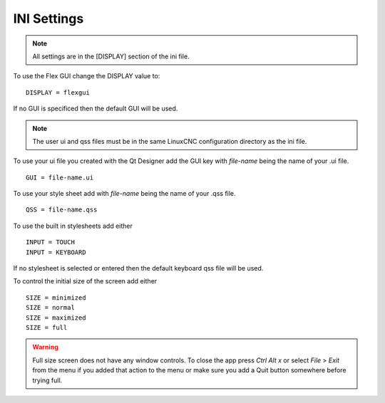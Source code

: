 INI Settings
============

.. note:: All settings are in the [DISPLAY] section of the ini file.

To use the Flex GUI change the DISPLAY value to:
::

	DISPLAY = flexgui

If no GUI is specificed then the default GUI will be used.

.. note:: The user ui and qss files must be in the same LinuxCNC configuration
   directory as the ini file.

To use your ui file you created with the Qt Designer add the GUI key with
`file-name` being the name of your .ui file.
::

	GUI = file-name.ui

To use your style sheet add with `file-name` being the name of your .qss file.
::

	QSS = file-name.qss

To use the built in stylesheets add either
::

	INPUT = TOUCH
	INPUT = KEYBOARD

If no stylesheet is selected or entered then the default keyboard qss file will
be used.

To control the initial size of the screen add either
::

	SIZE = minimized
	SIZE = normal
	SIZE = maximized
	SIZE = full

.. warning:: Full size screen does not have any window controls. To close the app
  press `Ctrl Alt x` or select `File` > `Exit` from the menu if you added that
  action to the menu or make sure you add a Quit button somewhere before trying full.


